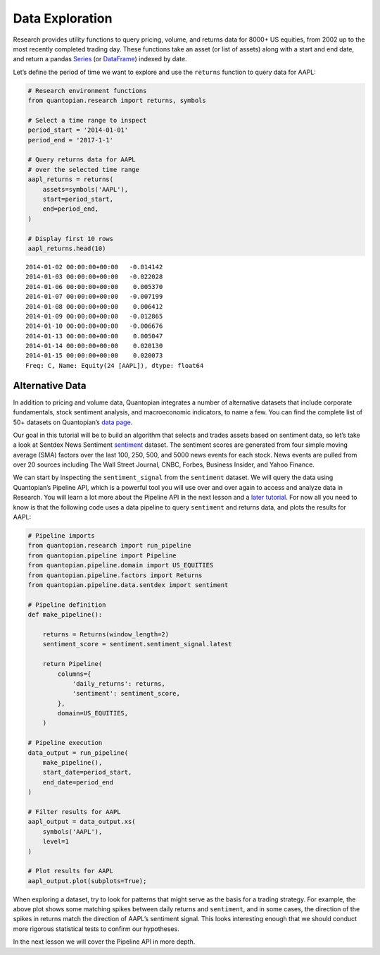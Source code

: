 Data Exploration
----------------

Research provides utility functions to query pricing, volume, and
returns data for 8000+ US equities, from 2002 up to the most recently
completed trading day. These functions take an asset (or list of assets)
along with a start and end date, and return a pandas
`Series <http://pandas.pydata.org/pandas-docs/version/0.18/generated/pandas.Series.html>`__
(or
`DataFrame <http://pandas.pydata.org/pandas-docs/version/0.18/generated/pandas.DataFrame.html>`__)
indexed by date.

Let’s define the period of time we want to explore and use the
``returns`` function to query data for AAPL:

.. code:: ipython3

    # Research environment functions
    from quantopian.research import returns, symbols
    
    # Select a time range to inspect
    period_start = '2014-01-01'
    period_end = '2017-1-1'
    
    # Query returns data for AAPL
    # over the selected time range
    aapl_returns = returns(
        assets=symbols('AAPL'),
        start=period_start,
        end=period_end,
    )
    
    # Display first 10 rows
    aapl_returns.head(10)




.. parsed-literal::

    2014-01-02 00:00:00+00:00   -0.014142
    2014-01-03 00:00:00+00:00   -0.022028
    2014-01-06 00:00:00+00:00    0.005370
    2014-01-07 00:00:00+00:00   -0.007199
    2014-01-08 00:00:00+00:00    0.006412
    2014-01-09 00:00:00+00:00   -0.012865
    2014-01-10 00:00:00+00:00   -0.006676
    2014-01-13 00:00:00+00:00    0.005047
    2014-01-14 00:00:00+00:00    0.020130
    2014-01-15 00:00:00+00:00    0.020073
    Freq: C, Name: Equity(24 [AAPL]), dtype: float64



Alternative Data
~~~~~~~~~~~~~~~~

In addition to pricing and volume data, Quantopian integrates a number
of alternative datasets that include corporate fundamentals, stock
sentiment analysis, and macroeconomic indicators, to name a few. You can
find the complete list of 50+ datasets on Quantopian’s `data
page <https://www.quantopian.com/data>`__.

Our goal in this tutorial will be to build an algorithm that selects and
trades assets based on sentiment data, so let’s take a look at Sentdex
News Sentiment
`sentiment <https://www.quantopian.com/docs/data-reference/sentdex>`__
dataset. The sentiment scores are generated from four simple moving
average (SMA) factors over the last 100, 250, 500, and 5000 news events
for each stock. News events are pulled from over 20 sources including
The Wall Street Journal, CNBC, Forbes, Business Insider, and Yahoo
Finance.

We can start by inspecting the ``sentiment_signal`` from the
``sentiment`` dataset. We will query the data using Quantopian’s
Pipeline API, which is a powerful tool you will use over and over again
to access and analyze data in Research. You will learn a lot more about
the Pipeline API in the next lesson and a `later
tutorial <https://www.quantopian.com/tutorials/pipeline>`__. For now all
you need to know is that the following code uses a data pipeline to
query ``sentiment`` and returns data, and plots the results for AAPL:

.. code:: ipython3

    # Pipeline imports
    from quantopian.research import run_pipeline
    from quantopian.pipeline import Pipeline
    from quantopian.pipeline.domain import US_EQUITIES
    from quantopian.pipeline.factors import Returns
    from quantopian.pipeline.data.sentdex import sentiment
    
    # Pipeline definition
    def make_pipeline():
    
        returns = Returns(window_length=2)
        sentiment_score = sentiment.sentiment_signal.latest
    
        return Pipeline(
            columns={
                'daily_returns': returns,
                'sentiment': sentiment_score,
            },
            domain=US_EQUITIES,
        )
    
    # Pipeline execution
    data_output = run_pipeline(
        make_pipeline(),
        start_date=period_start,
        end_date=period_end
    )
    
    # Filter results for AAPL
    aapl_output = data_output.xs(
        symbols('AAPL'),
        level=1
    )
    
    # Plot results for AAPL
    aapl_output.plot(subplots=True);



.. parsed-literal::

    



.. raw:: html

    <b>Pipeline Execution Time:</b> 2 Minutes, 52.29 Seconds



.. image:: notebook_files/notebook_5_2.png


When exploring a dataset, try to look for patterns that might serve as
the basis for a trading strategy. For example, the above plot shows some
matching spikes between daily returns and ``sentiment``, and in some
cases, the direction of the spikes in returns match the direction of
AAPL’s sentiment signal. This looks interesting enough that we should
conduct more rigorous statistical tests to confirm our hypotheses.

In the next lesson we will cover the Pipeline API in more depth.
